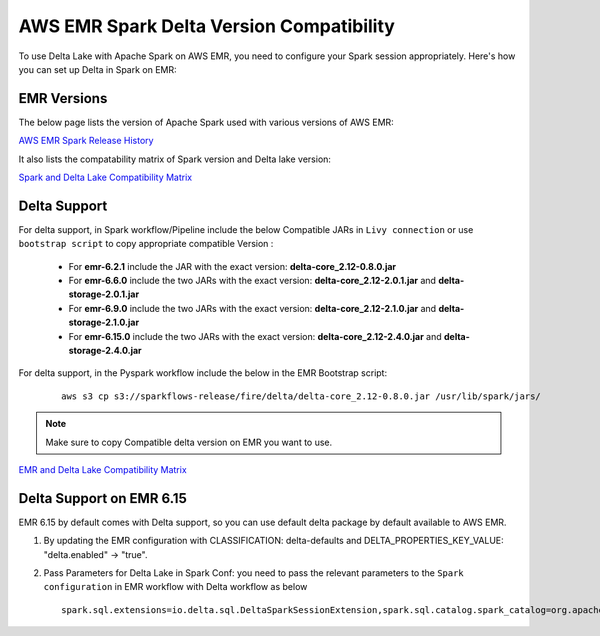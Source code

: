 AWS EMR Spark Delta Version Compatibility
==========

To use Delta Lake with Apache Spark on AWS EMR, you need to configure your Spark session appropriately. Here's how you can set up Delta in Spark on EMR:


EMR Versions
-----------

The below page lists the version of Apache Spark used with various versions of AWS EMR:

`AWS EMR Spark Release History <https://docs.aws.amazon.com/emr/latest/ReleaseGuide/Spark-release-history.html>`_

It also lists the compatability matrix of Spark version and Delta lake version:

`Spark and Delta Lake Compatibility Matrix <https://docs.delta.io/latest/releases.html>`_

Delta Support
------------

For delta support, in Spark workflow/Pipeline include the below Compatible JARs in ``Livy connection`` or use ``bootstrap script`` to copy appropriate compatible Version :

 * For **emr-6.2.1** include the JAR with the exact version: **delta-core_2.12-0.8.0.jar**

 * For **emr-6.6.0** include the two JARs with the exact version: **delta-core_2.12-2.0.1.jar** and **delta-storage-2.0.1.jar**

 * For **emr-6.9.0** include the two JARs with the exact version: **delta-core_2.12-2.1.0.jar** and **delta-storage-2.1.0.jar**

 * For **emr-6.15.0** include the two JARs with the exact version: **delta-core_2.12-2.4.0.jar** and **delta-storage-2.4.0.jar**


For delta support, in the Pyspark workflow include the below in the EMR Bootstrap script:

	::

  		aws s3 cp s3://sparkflows-release/fire/delta/delta-core_2.12-0.8.0.jar /usr/lib/spark/jars/

.. Note:: Make sure to copy Compatible delta version on EMR you want to use.

`EMR and Delta Lake Compatibility Matrix <https://docs.aws.amazon.com/emr/latest/ReleaseGuide/emr-delta.html>`_

Delta Support on EMR 6.15
----------

EMR 6.15 by default comes with Delta support, so you can use default delta package by default available to AWS EMR.

#. By updating the EMR configuration with CLASSIFICATION: delta-defaults and DELTA_PROPERTIES_KEY_VALUE: "delta.enabled" -> "true".
#. Pass Parameters for Delta Lake in Spark Conf: you need to pass the relevant parameters to the ``Spark configuration`` in EMR workflow with Delta workflow as below

   ::

        spark.sql.extensions=io.delta.sql.DeltaSparkSessionExtension,spark.sql.catalog.spark_catalog=org.apache.spark.sql.delta.catalog.DeltaCatalog
